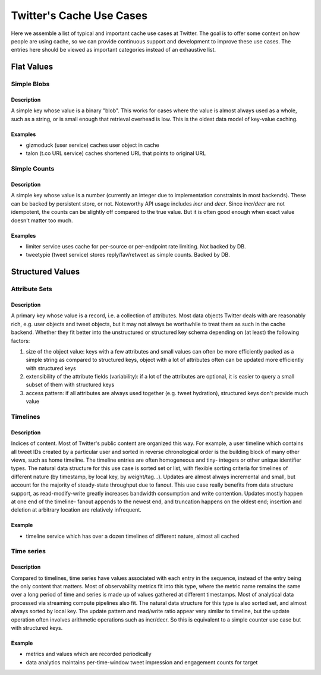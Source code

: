 *************************
Twitter's Cache Use Cases
*************************

Here we assemble a list of typical and important cache use cases at Twitter. The goal is to offer some context on how people are using cache, so we can provide continuous support and development to improve these use cases. The entries here should be viewed as important categories instead of an exhaustive list.


Flat Values
===========

Simple Blobs
------------

Description
^^^^^^^^^^^

A simple key whose value is a binary "blob". This works for cases where the value is almost always used as a whole, such as a string, or is small enough that retrieval overhead is low. This is the oldest data model of key-value caching.

Examples
^^^^^^^^

* gizmoduck (user service) caches user object in cache
* talon (t.co URL service) caches shortened URL that points to original URL


Simple Counts
-------------

Description
^^^^^^^^^^^

A simple key whose value is a number (currently an integer due to implementation constraints in most backends). These can be backed by persistent store, or not. Noteworthy API usage includes `incr` and `decr`. Since `incr/decr` are not idempotent, the counts can be slightly off compared to the true value. But it is often good enough when exact value doesn't matter too much.

Examples
^^^^^^^^

* limiter service uses cache for per-source or per-endpoint rate limiting. Not backed by DB.
* tweetypie (tweet service) stores reply/fav/retweet as simple counts. Backed by DB.

Structured Values
=================

Attribute Sets
--------------

Description
^^^^^^^^^^^
A primary key whose value is a record, i.e. a collection of attributes. Most data objects Twitter deals with are reasonably rich, e.g. user objects and tweet objects, but it may not always be worthwhile to treat them as such in the cache backend. Whether they fit better into the unstructured or structured key schema depending on (at least) the following factors:

#. size of the object value: keys with a few attributes and small values can often be more efficiently packed as a simple string as compared to structured keys, object with a lot of attributes often can be updated more efficiently with structured keys
#. extensibility of the attribute fields (variability): if a lot of the attributes are optional, it is easier to query a small subset of them with structured keys
#. access pattern: if all attributes are always used together (e.g. tweet hydration), structured keys don't provide much value


Timelines
---------

Description
^^^^^^^^^^^

Indices of content. Most of Twitter's public content are organized this way. For example, a user timeline which contains all tweet IDs created by a particular user and sorted in reverse chronological order is the building block of many other views, such as home timeline. The timeline entries are often homogeneous and tiny- integers or other unique identifier types. The natural data structure for this use case is sorted set or list, with flexible sorting criteria for timelines of different nature (by timestamp, by local key, by weight/tag...). Updates are almost always incremental and small, but account for the majority of steady-state throughput due to fanout. This use case really benefits from data structure support, as read-modify-write greatly increases bandwidth consumption and write contention. Updates mostly happen at one end of the timeline- fanout appends to the newest end, and truncation happens on the oldest end; insertion and deletion at arbitrary location are relatively infrequent.

Example
^^^^^^^
* timeline service which has over a dozen timelines of different nature, almost all cached

Time series
-----------

Description
^^^^^^^^^^^
Compared to timelines, time series have values associated with each entry in the sequence, instead of the entry being the only content that matters. Most of observability metrics fit into this type, where the metric name remains the same over a long period of time and series is made up of values gathered at different timestamps. Most of analytical data processed via streaming compute pipelines also fit. The natural data structure for this type is also sorted set, and almost always sorted by local key. The update pattern and read/write ratio appear very similar to timeline, but the update operation often involves arithmetic operations such as incr/decr. So this is equivalent to a simple counter use case but with structured keys.

Example
^^^^^^^

* metrics and values which are recorded periodically
* data analytics maintains per-time-window tweet impression and engagement counts for target

